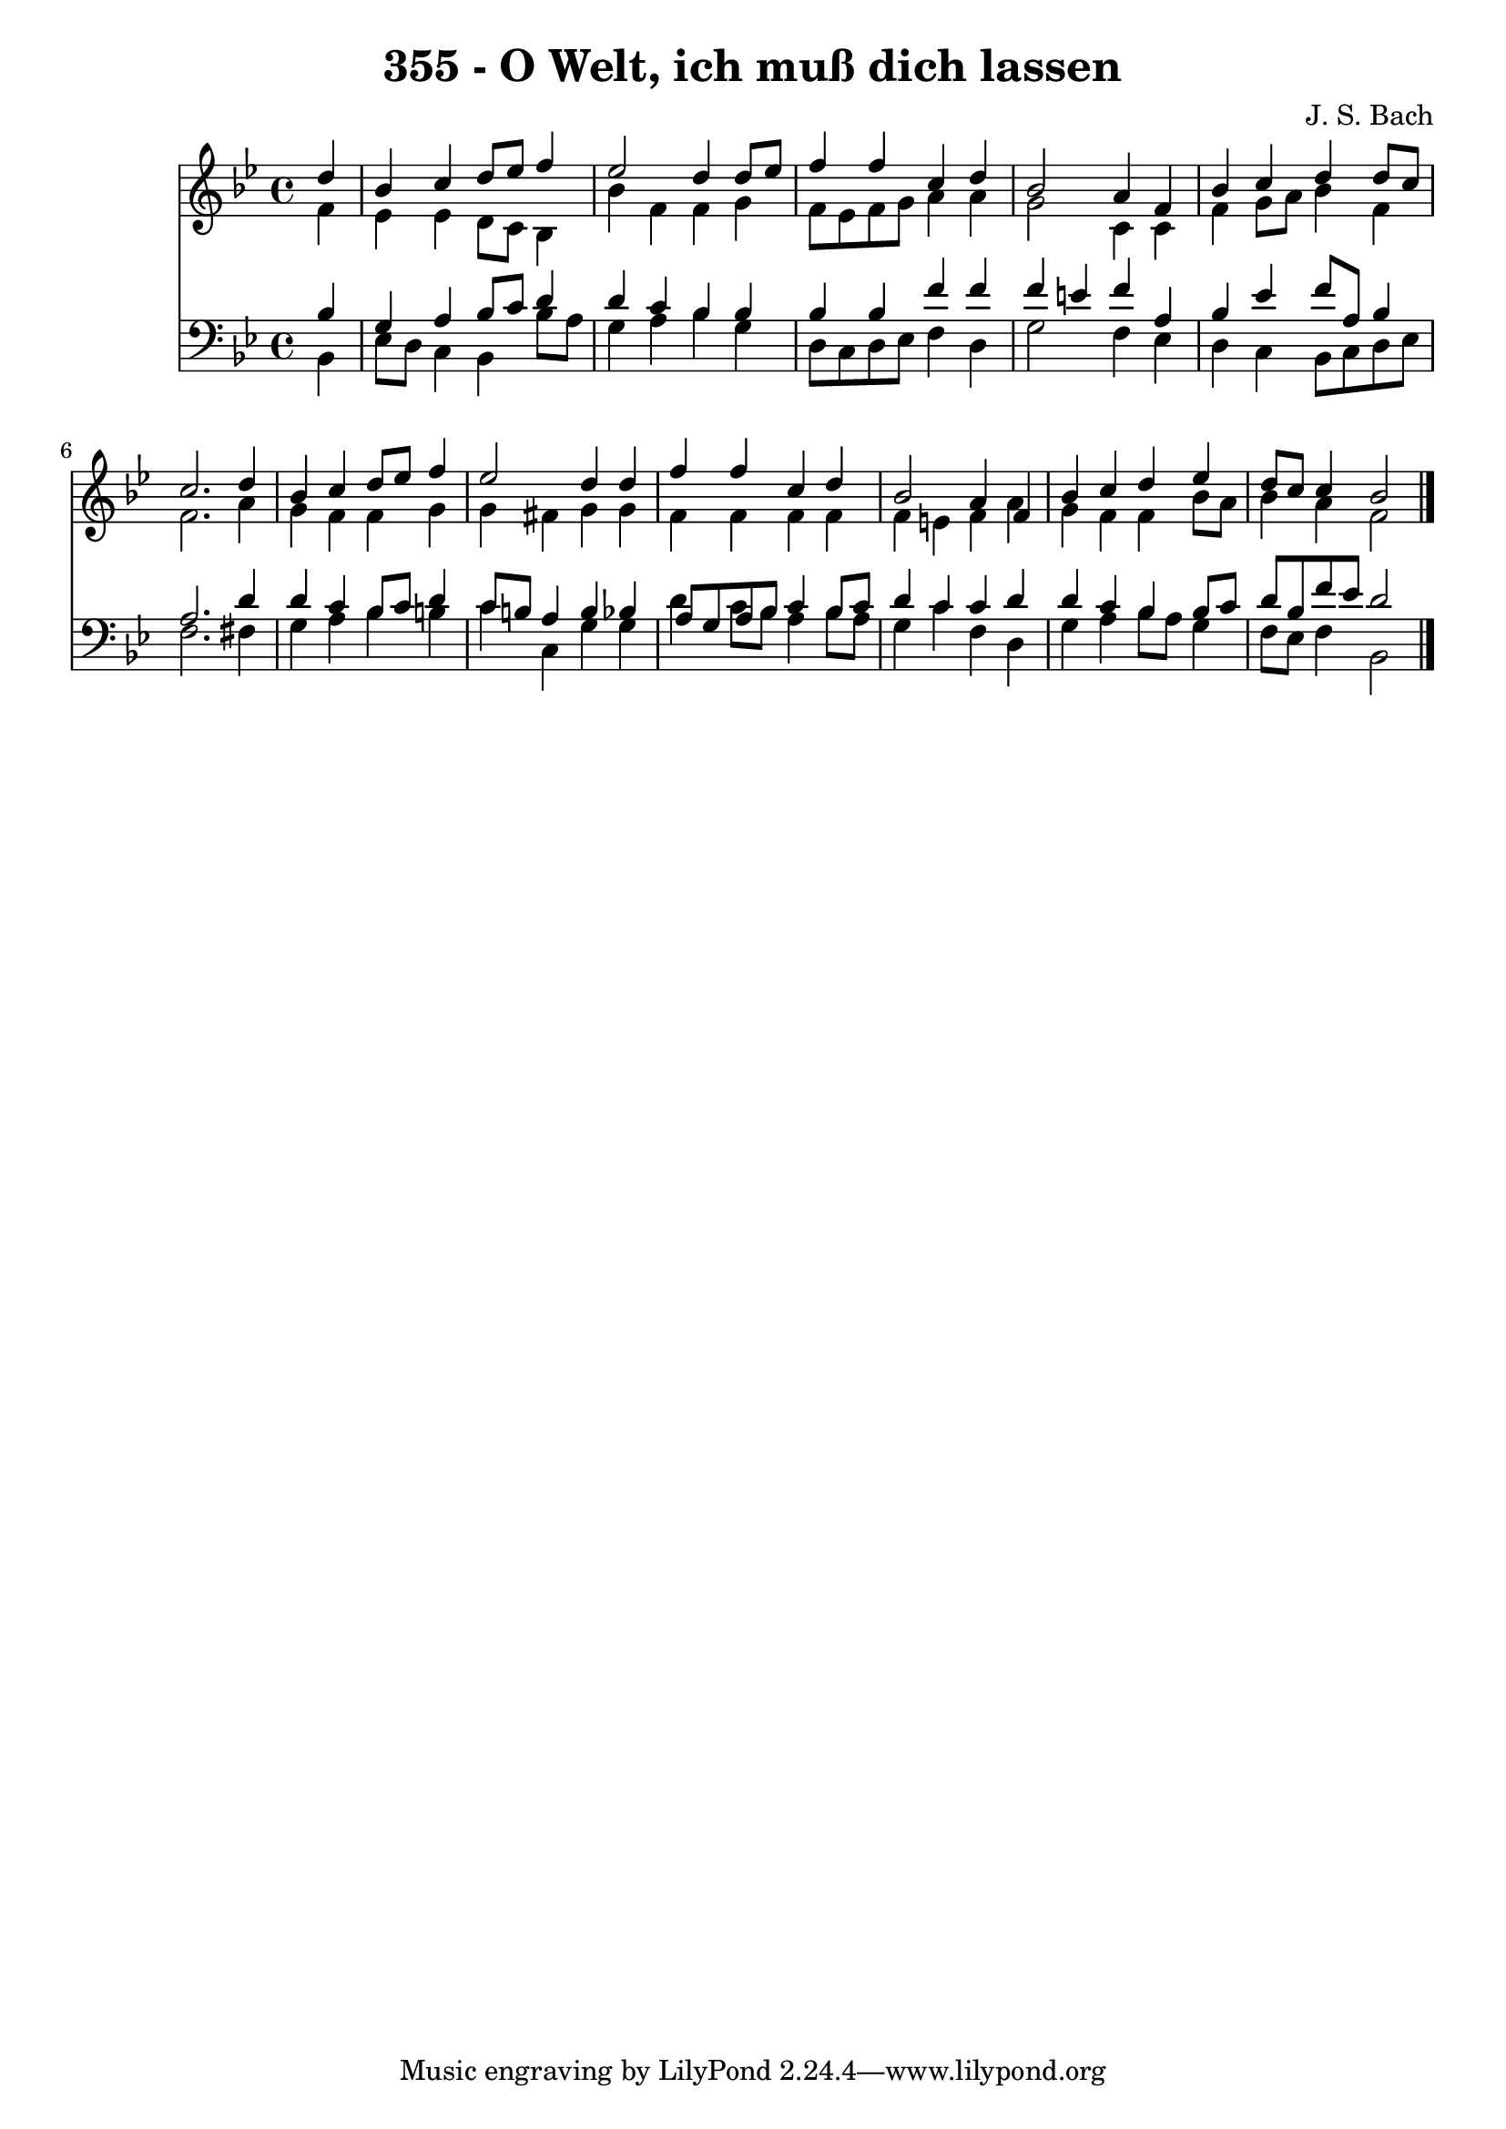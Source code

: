 
\version "2.10.33"

\header {
  title = "355 - O Welt, ich muß dich lassen"
  composer = "J. S. Bach"
}

global =  {
  \time 4/4 
  \key bes \major
}

soprano = \relative c {
  \partial 4 d''4 
  bes c d8 ees f4 
  ees2 d4 d8 ees 
  f4 f c d 
  bes2 a4 f 
  bes c d d8 c 
  c2. d4 
  bes c d8 ees f4 
  ees2 d4 d 
  f f c d 
  bes2 a4 f 
  bes c d ees 
  d8 c c4 bes2 
}


alto = \relative c {
  \partial 4 f'4 
  ees ees d8 c bes4 
  bes' f f g 
  f8 ees f g a4 a 
  g2 c,4 c 
  f g8 a bes4 f 
  f2. a4 
  g f f g 
  g fis g g 
  f f f f 
  f e f a 
  g f f bes8 a 
  bes4 a f2 
}


tenor = \relative c {
  \partial 4 bes'4 
  g a bes8 c d4 
  d c bes bes 
  bes bes f' f 
  f e f a, 
  bes ees f8 a, bes4 
  a2. d4 
  d c bes8 c d4 
  c8 b a4 b bes 
  a8 g a bes c4 bes8 c 
  d4 c c d 
  d c bes bes8 c 
  d bes f' ees d2 
}


baixo = \relative c {
  \partial 4 bes4 
  ees8 d c4 bes bes'8 a 
  g4 a bes g 
  d8 c d ees f4 d 
  g2 f4 ees 
  d c bes8 c d ees 
  f2. fis4 
  g a bes b 
  c c, g' g 
  d' c8 bes a4 bes8 a 
  g4 c f, d 
  g a bes8 a g4 
  f8 ees f4 bes,2 
}


\score {
  <<
    \new Staff {
      <<
        \global
        \new Voice = "1" { \voiceOne \soprano }
        \new Voice = "2" { \voiceTwo \alto }
      >>
    }
    \new Staff {
      <<
        \global
        \clef "bass"
        \new Voice = "1" {\voiceOne \tenor }
        \new Voice = "2" { \voiceTwo \baixo \bar "|."}
      >>
    }
  >>
}